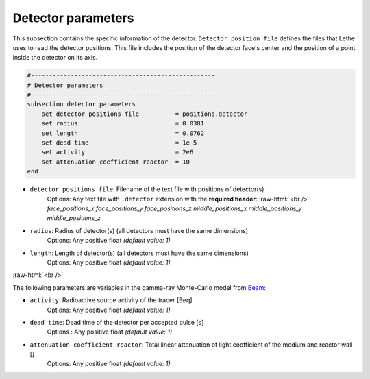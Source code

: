 .. role:: raw-html(raw)
    :format: html

Detector parameters
--------------------

This subsection contains the specific information of the detector. ``Detector position file`` defines the files that Lethe uses to read the detector positions. This file includes the position of the detector face's center and the position of a point inside the detector on its axis.

.. code-block:: text

    #---------------------------------------------------
    # Detector parameters
    #---------------------------------------------------
    subsection detector parameters
        set detector positions file          = positions.detector
        set radius                           = 0.0381
        set length                           = 0.0762
        set dead time                        = 1e-5
        set activity                         = 2e6
        set attenuation coefficient reactor  = 10
    end


- ``detector positions file``: Filename of the text file with positions of detector(s)
    Options: Any text file with ``.detector`` extension with the **required header**: :raw-html:`<br />`
    *face_positions_x face_positions_y face_positions_z middle_positions_x middle_positions_y middle_positions_z*
- ``radius``: Radius of detector(s) (all detectors must have the same dimensions)
    Options: Any positive float *(default value: 1)*
- ``length``: Length of detector(s) (all detectors must have the same dimensions)
    Options: Any positive float *(default value: 1)*

:raw-html:`<br />`

The following parameters are variables in the gamma-ray Monte-Carlo model from `Beam <https://www.sciencedirect.com/science/article/abs/pii/0029554X78900812?via%3Dihub>`_:

- ``activity``: Radioactive source activity of the tracer [Beq]
    Options: Any positive float *(default value: 1)*
- ``dead time``: Dead time of the detector per accepted pulse [s]
    Options : Any positive float *(default value: 1)*
- ``attenuation coefficient reactor``: Total linear attenuation of light coefficient of the medium and reactor wall []
    Options: Any positive float *(default value: 1)*
